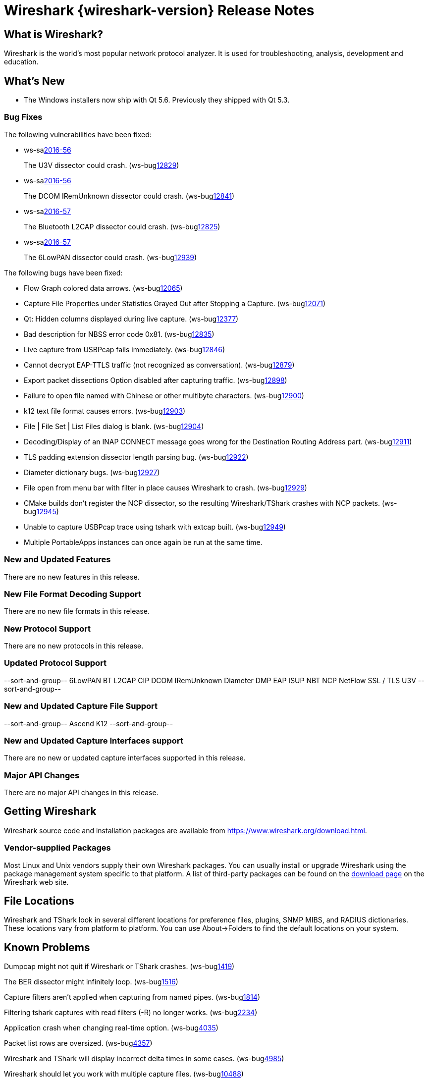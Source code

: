 = Wireshark {wireshark-version} Release Notes
// AsciiDoc quick reference: http://powerman.name/doc/asciidoc

== What is Wireshark?

Wireshark is the world's most popular network protocol analyzer. It is
used for troubleshooting, analysis, development and education.

== What's New

* The Windows installers now ship with Qt 5.6. Previously they shipped with Qt 5.3.

=== Bug Fixes

The following vulnerabilities have been fixed:

* ws-salink:2016-56[]
+
The U3V dissector could crash.
(ws-buglink:12829[])
//cve-idlink:2015-XXXX[]
// Fixed in master: 1e83b59
// Fixed in master-2.2: d1b03dc
// Fixed in master-2.0: N/A

* ws-salink:2016-56[]
+
The DCOM IRemUnknown dissector could crash.
(ws-buglink:12841[])
//cve-idlink:2015-XXXX[]
// Fixed in master: f1a7497
// Fixed in master-2.2: 602f7a3
// Fixed in master-2.0: 3264cb5

* ws-salink:2016-57[]
+
The Bluetooth L2CAP dissector could crash.
(ws-buglink:12825[])
//cve-idlink:2015-XXXX[]
// Fixed in master: 7be7320
// Fixed in master-2.2: 355b56b
// Fixed in master-2.0: N/A

* ws-salink:2016-57[]
+
The 6LowPAN dissector could crash.
(ws-buglink:12939[])
//cve-idlink:2015-XXXX[]
// Fixed in master: 0b1fd7e
// Fixed in master-2.2: d22bad9
// Fixed in master-2.0: b288ac8

The following bugs have been fixed:

//* ws-buglink:5000[]
//* ws-buglink:6000[Wireshark bug]
//* cve-idlink:2014-2486[]
//* Wireshark accepted your prom invitation then cancelled at the last minute. (ws-buglink:0000[])
// cp /dev/null /tmp/buglist.txt ; for bugnumber in `git log --stat v2.2.1rc0..| grep ' Bug:' | cut -f2 -d: | sort -n -u ` ; do gen-bugnote $bugnumber; pbpaste >> /tmp/buglist.txt; done

* Flow Graph colored data arrows. (ws-buglink:12065[])

* Capture File Properties under Statistics Grayed Out after Stopping a Capture. (ws-buglink:12071[])

* Qt: Hidden columns displayed during live capture. (ws-buglink:12377[])

* Bad description for NBSS error code 0x81. (ws-buglink:12835[])

* Live capture from USBPcap fails immediately. (ws-buglink:12846[])

* Cannot decrypt EAP-TTLS traffic (not recognized as conversation). (ws-buglink:12879[])

* Export packet dissections Option disabled after capturing traffic. (ws-buglink:12898[])

* Failure to open file named with Chinese or other multibyte characters. (ws-buglink:12900[])

* k12 text file format causes errors. (ws-buglink:12903[])

* File | File Set | List Files dialog is blank. (ws-buglink:12904[])

* Decoding/Display of an INAP CONNECT message goes wrong for the Destination Routing Address part. (ws-buglink:12911[])

* TLS padding extension dissector length parsing bug. (ws-buglink:12922[])

* Diameter dictionary bugs. (ws-buglink:12927[])

* File open from menu bar with filter in place causes Wireshark to crash. (ws-buglink:12929[])

* CMake builds don't register the NCP dissector, so the resulting Wireshark/TShark crashes with NCP packets. (ws-buglink:12945[])

* Unable to capture USBPcap trace using tshark with extcap built. (ws-buglink:12949[])

* Multiple PortableApps instances can once again be run at the same time.

=== New and Updated Features

There are no new features in this release.

//=== Removed Dissectors

=== New File Format Decoding Support

There are no new file formats in this release.

=== New Protocol Support

There are no new protocols in this release.

=== Updated Protocol Support

--sort-and-group--
6LowPAN
BT L2CAP
CIP
DCOM IRemUnknown
Diameter
DMP
EAP
ISUP
NBT
NCP
NetFlow
SSL / TLS
U3V
--sort-and-group--

=== New and Updated Capture File Support

//There is no new or updated capture file support in this release.
--sort-and-group--
Ascend
K12
--sort-and-group--

=== New and Updated Capture Interfaces support

There are no new or updated capture interfaces supported in this release.

=== Major API Changes

There are no major API changes in this release.

== Getting Wireshark

Wireshark source code and installation packages are available from
https://www.wireshark.org/download.html.

=== Vendor-supplied Packages

Most Linux and Unix vendors supply their own Wireshark packages. You can
usually install or upgrade Wireshark using the package management system
specific to that platform. A list of third-party packages can be found
on the https://www.wireshark.org/download.html#thirdparty[download page]
on the Wireshark web site.

== File Locations

Wireshark and TShark look in several different locations for preference
files, plugins, SNMP MIBS, and RADIUS dictionaries. These locations vary
from platform to platform. You can use About→Folders to find the default
locations on your system.

== Known Problems

Dumpcap might not quit if Wireshark or TShark crashes.
(ws-buglink:1419[])

The BER dissector might infinitely loop.
(ws-buglink:1516[])

Capture filters aren't applied when capturing from named pipes.
(ws-buglink:1814[])

Filtering tshark captures with read filters (-R) no longer works.
(ws-buglink:2234[])

Application crash when changing real-time option.
(ws-buglink:4035[])

Packet list rows are oversized.
(ws-buglink:4357[])

Wireshark and TShark will display incorrect delta times in some cases.
(ws-buglink:4985[])

Wireshark should let you work with multiple capture files. (ws-buglink:10488[])

Dell Backup and Recovery (DBAR) makes many Windows applications crash,
including Wireshark. (ws-buglink:12036[])

== Getting Help

Community support is available on https://ask.wireshark.org/[Wireshark's
Q&A site] and on the wireshark-users mailing list. Subscription
information and archives for all of Wireshark's mailing lists can be
found on https://www.wireshark.org/lists/[the web site].

Official Wireshark training and certification are available from
http://www.wiresharktraining.com/[Wireshark University].

== Frequently Asked Questions

A complete FAQ is available on the
https://www.wireshark.org/faq.html[Wireshark web site].
